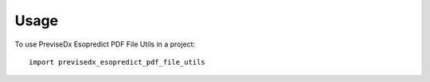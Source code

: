 =====
Usage
=====

To use PreviseDx Esopredict PDF File Utils in a project::

    import previsedx_esopredict_pdf_file_utils
